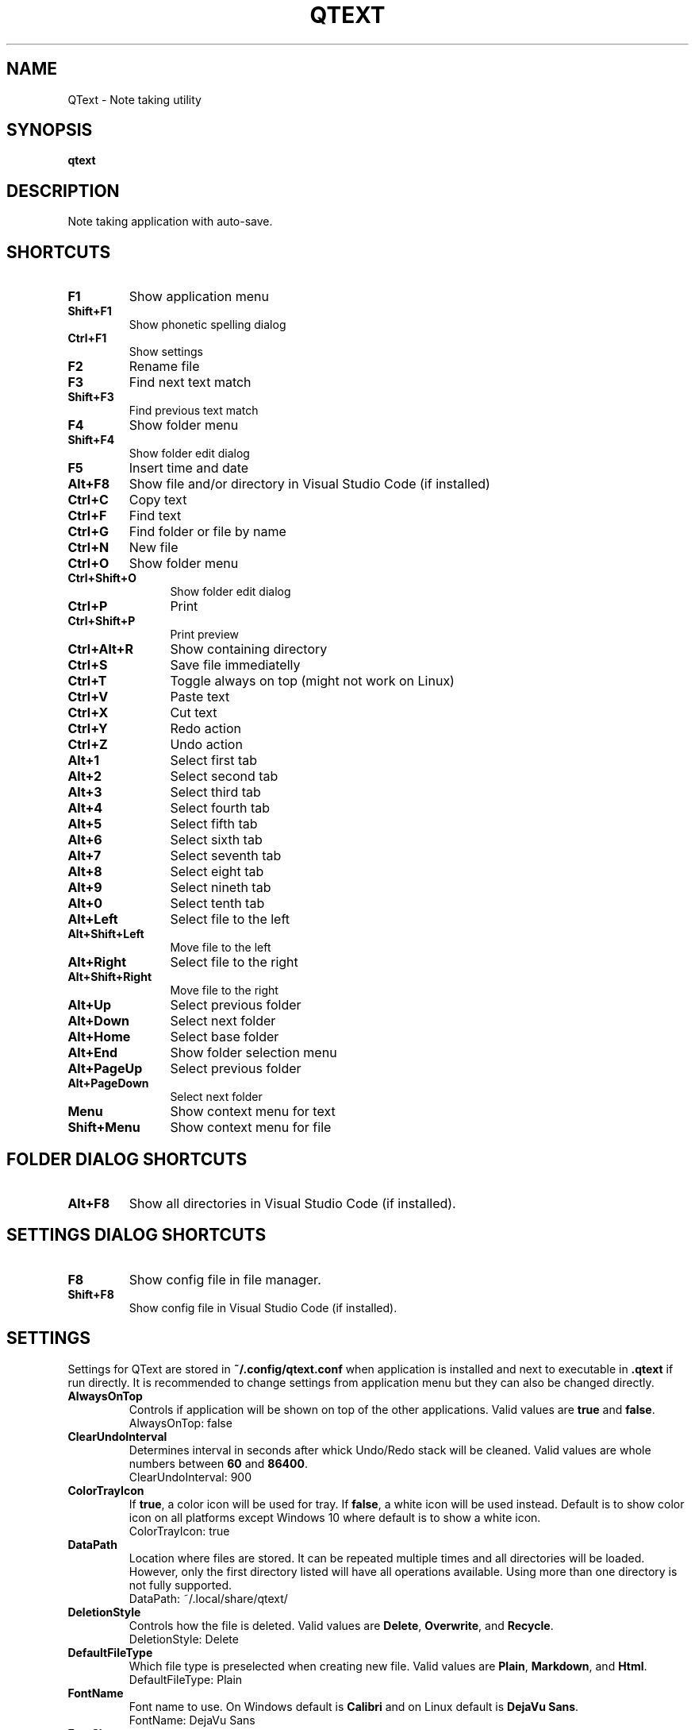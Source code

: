 .\" Manpage for QText
.\" Contact jmedved@jmedved.com to correct errors or typos.
.TH QTEXT 1 "CURR_DATE" "MAJOR.MINOR.PATCH" "QText Manual"


.SH NAME

QText \- Note taking utility


.SH SYNOPSIS

.ad l
\fBqtext\fP


.SH DESCRIPTION
Note taking application with auto-save.


.SH SHORTCUTS

.TP
\fBF1\fP
Show application menu

.TP
\fBShift+F1\fP
Show phonetic spelling dialog

.TP
\fBCtrl+F1\fP
Show settings

.TP
\fBF2\fP
Rename file

.TP
\fBF3\fP
Find next text match

.TP
\fBShift+F3\fP
Find previous text match

.TP
\fBF4\fP
Show folder menu

.TP
\fBShift+F4\fP
Show folder edit dialog

.TP
\fBF5\fP
Insert time and date

.TP
\fBAlt+F8\fP
Show file and/or directory in Visual Studio Code (if installed)

.TP 12
\fBCtrl+C\fP
Copy text

.TP 12
\fBCtrl+F\fP
Find text

.TP
\fBCtrl+G\fP
Find folder or file by name

.TP
\fBCtrl+N\fP
New file

.TP
\fBCtrl+O\fP
Show folder menu

.TP
\fBCtrl+Shift+O\fP
Show folder edit dialog

.TP
\fBCtrl+P\fP
Print

.TP
\fBCtrl+Shift+P\fP
Print preview

.TP
\fBCtrl+Alt+R\fP
Show containing directory

.TP
\fBCtrl+S\fP
Save file immediatelly

.TP
\fBCtrl+T\fP
Toggle always on top (might not work on Linux)

.TP
\fBCtrl+V\fP
Paste text

.TP
\fBCtrl+X\fP
Cut text

.TP
\fBCtrl+Y\fP
Redo action

.TP
\fBCtrl+Z\fP
Undo action

.TP
\fBAlt+1\fP
Select first tab

.TP
\fBAlt+2\fP
Select second tab

.TP
\fBAlt+3\fP
Select third tab

.TP
\fBAlt+4\fP
Select fourth tab

.TP
\fBAlt+5\fP
Select fifth tab

.TP
\fBAlt+6\fP
Select sixth tab

.TP
\fBAlt+7\fP
Select seventh tab

.TP
\fBAlt+8\fP
Select eight tab

.TP
\fBAlt+9\fP
Select nineth tab

.TP
\fBAlt+0\fP
Select tenth tab

.TP
\fBAlt+Left\fP
Select file to the left

.TP
\fBAlt+Shift+Left\fP
Move file to the left

.TP
\fBAlt+Right\fP
Select file to the right

.TP
\fBAlt+Shift+Right\fP
Move file to the right

.TP
\fBAlt+Up\fP
Select previous folder

.TP
\fBAlt+Down\fP
Select next folder

.TP
\fBAlt+Home\fP
Select base folder

.TP
\fBAlt+End\fP
Show folder selection menu

.TP
\fBAlt+PageUp\fP
Select previous folder

.TP
\fBAlt+PageDown\fP
Select next folder

.TP
\fBMenu\fP
Show context menu for text

.TP
\fBShift+Menu\fP
Show context menu for file


.SH FOLDER DIALOG SHORTCUTS

.TP
\fBAlt+F8\fP
Show all directories in Visual Studio Code (if installed).


.SH SETTINGS DIALOG SHORTCUTS

.TP
\fBF8\fP
Show config file in file manager.

.TP
\fBShift+F8\fP
Show config file in Visual Studio Code (if installed).


.SH SETTINGS

Settings for QText are stored in \fB~/.config/qtext.conf\fP when application
is installed and next to executable in \fB.qtext\fP if run directly. It is
recommended to change settings from application menu but they can also be
changed directly.

.TP
\fBAlwaysOnTop\fP
Controls if application will be shown on top of the other applications. Valid
values are \fBtrue\fP and \fBfalse\fP.
    AlwaysOnTop: false

.TP
\fBClearUndoInterval\fP
Determines interval in seconds after whick Undo/Redo stack will be cleaned.
Valid values are whole numbers between \fB60\fP and \fB86400\fP.
    ClearUndoInterval: 900

.TP
\fBColorTrayIcon\fP
If \fBtrue\fP, a color icon will be used for tray. If \fBfalse\fP, a white icon
will be used instead. Default is to show color icon on all platforms except
Windows 10 where default is to show a white icon.
    ColorTrayIcon: true

.TP
\fBDataPath\fP
Location where files are stored. It can be repeated multiple times and all
directories will be loaded. However, only the first directory listed will have
all operations available. Using more than one directory is not fully supported.
    DataPath: ~/.local/share/qtext/

.TP
\fBDeletionStyle\fP
Controls how the file is deleted. Valid values are \fBDelete\fP,
\fBOverwrite\fP, and \fBRecycle\fP.
    DeletionStyle: Delete

.TP
\fBDefaultFileType\fP
Which file type is preselected when creating new file. Valid values are
\fBPlain\fP, \fBMarkdown\fP, and \fBHtml\fP.
    DefaultFileType: Plain

.TP
\fBFontName\fP
Font name to use. On Windows default is \fBCalibri\fP and on Linux default is
\fBDejaVu Sans\fP.
    FontName: DejaVu Sans

.TP
\fBFontSize\fP
Font size to use. Valid values are between \fB6\fP and \fB72\fP.
    FontSize: 11

.TP
\fBHotkey\fP
Determines hotkey used to show application.
    Hotkey: Ctrl+Shift+Q

.TP
\fBHotkeyTogglesVisibility\fP
If true, pressing hotkey again will hide window instead of moving it to top.
    HotkeyTogglesVisibility: false

.TP
\fBMinimizeToTray\fP
If true, minimizing application will actually move it to tray area instead.
Valid values are \fBtrue\fP and \fBfalse\fP.
    MinimizeToTray: true

.TP
\fBQuickSaveInterval\fP
Interval in milliseconds after which file will be saved if there is no writing
activity detected. Valid values are between \fB1000\fP and \fB60000\fP.
    QuickSaveInterval: 2500

.TP
\fBScaleFactor\fP
Extra scaling to be used for application's UI. If 0, no additional scaling is
applied. Valid values are between \fB0.25\fP and \fB4.00\fP.
    ScaleFactor: 0.00

.TP
\fBShowInTaskbar\fP
If true, application will be shown in taskbar. Valid values are \fBtrue\fP and
\fBfalse\fP.
    ShowInTaskbar: true

.TP
\fBTabTextColorPerType\fP
Controls if tab text is different color based on file type. If \fBtrue\fP,
markdown files are green and html files are blue. Valid values are \fBfalse\fP
and \fBtrue\fP.
    TabTextColorPerType: false

.TP
\fBTabWidth\fP
Amount of spaces used for indenting. Valid values are between \fB2\fP and
\fB16\fP.
    TabWidth: 4

.TP
\fBWordWrap\fP
If true, text will be wrapped instead of showing scrollbar. Valid values are
\fBtrue\fP and \fBfalse\fP.
    WordWrap: true


.SH AUTHOR

Josip Medved <jmedved@jmedved.com>
